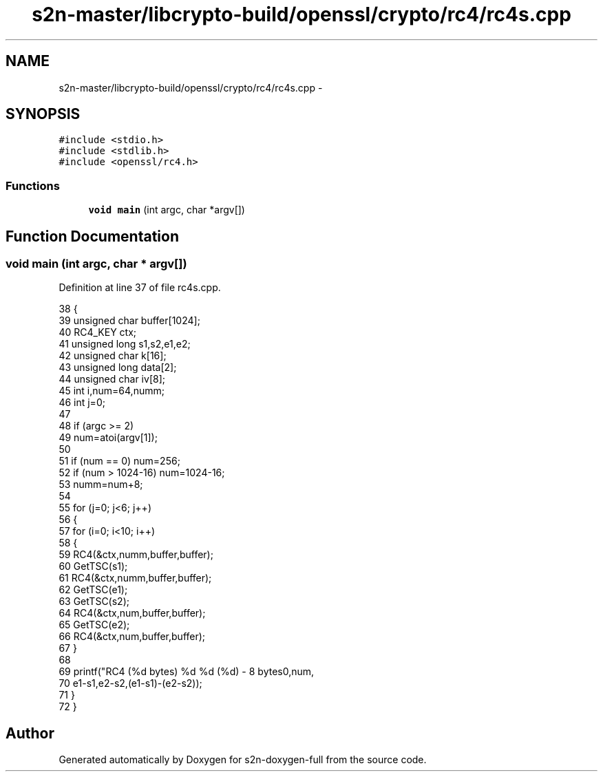 .TH "s2n-master/libcrypto-build/openssl/crypto/rc4/rc4s.cpp" 3 "Fri Aug 19 2016" "s2n-doxygen-full" \" -*- nroff -*-
.ad l
.nh
.SH NAME
s2n-master/libcrypto-build/openssl/crypto/rc4/rc4s.cpp \- 
.SH SYNOPSIS
.br
.PP
\fC#include <stdio\&.h>\fP
.br
\fC#include <stdlib\&.h>\fP
.br
\fC#include <openssl/rc4\&.h>\fP
.br

.SS "Functions"

.in +1c
.ti -1c
.RI "\fBvoid\fP \fBmain\fP (int argc, char *argv[])"
.br
.in -1c
.SH "Function Documentation"
.PP 
.SS "\fBvoid\fP main (int argc, char * argv[])"

.PP
Definition at line 37 of file rc4s\&.cpp\&.
.PP
.nf
38     {
39     unsigned char buffer[1024];
40     RC4_KEY ctx;
41     unsigned long s1,s2,e1,e2;
42     unsigned char k[16];
43     unsigned long data[2];
44     unsigned char iv[8];
45     int i,num=64,numm;
46     int j=0;
47 
48     if (argc >= 2)
49         num=atoi(argv[1]);
50 
51     if (num == 0) num=256;
52     if (num > 1024-16) num=1024-16;
53     numm=num+8;
54 
55     for (j=0; j<6; j++)
56         {
57         for (i=0; i<10; i++) 
58             {
59             RC4(&ctx,numm,buffer,buffer);
60             GetTSC(s1);
61             RC4(&ctx,numm,buffer,buffer);
62             GetTSC(e1);
63             GetTSC(s2);
64             RC4(&ctx,num,buffer,buffer);
65             GetTSC(e2);
66             RC4(&ctx,num,buffer,buffer);
67             }
68 
69         printf("RC4 (%d bytes) %d %d (%d) - 8 bytes\n",num,
70             e1-s1,e2-s2,(e1-s1)-(e2-s2));
71         }
72     }
.fi
.SH "Author"
.PP 
Generated automatically by Doxygen for s2n-doxygen-full from the source code\&.
